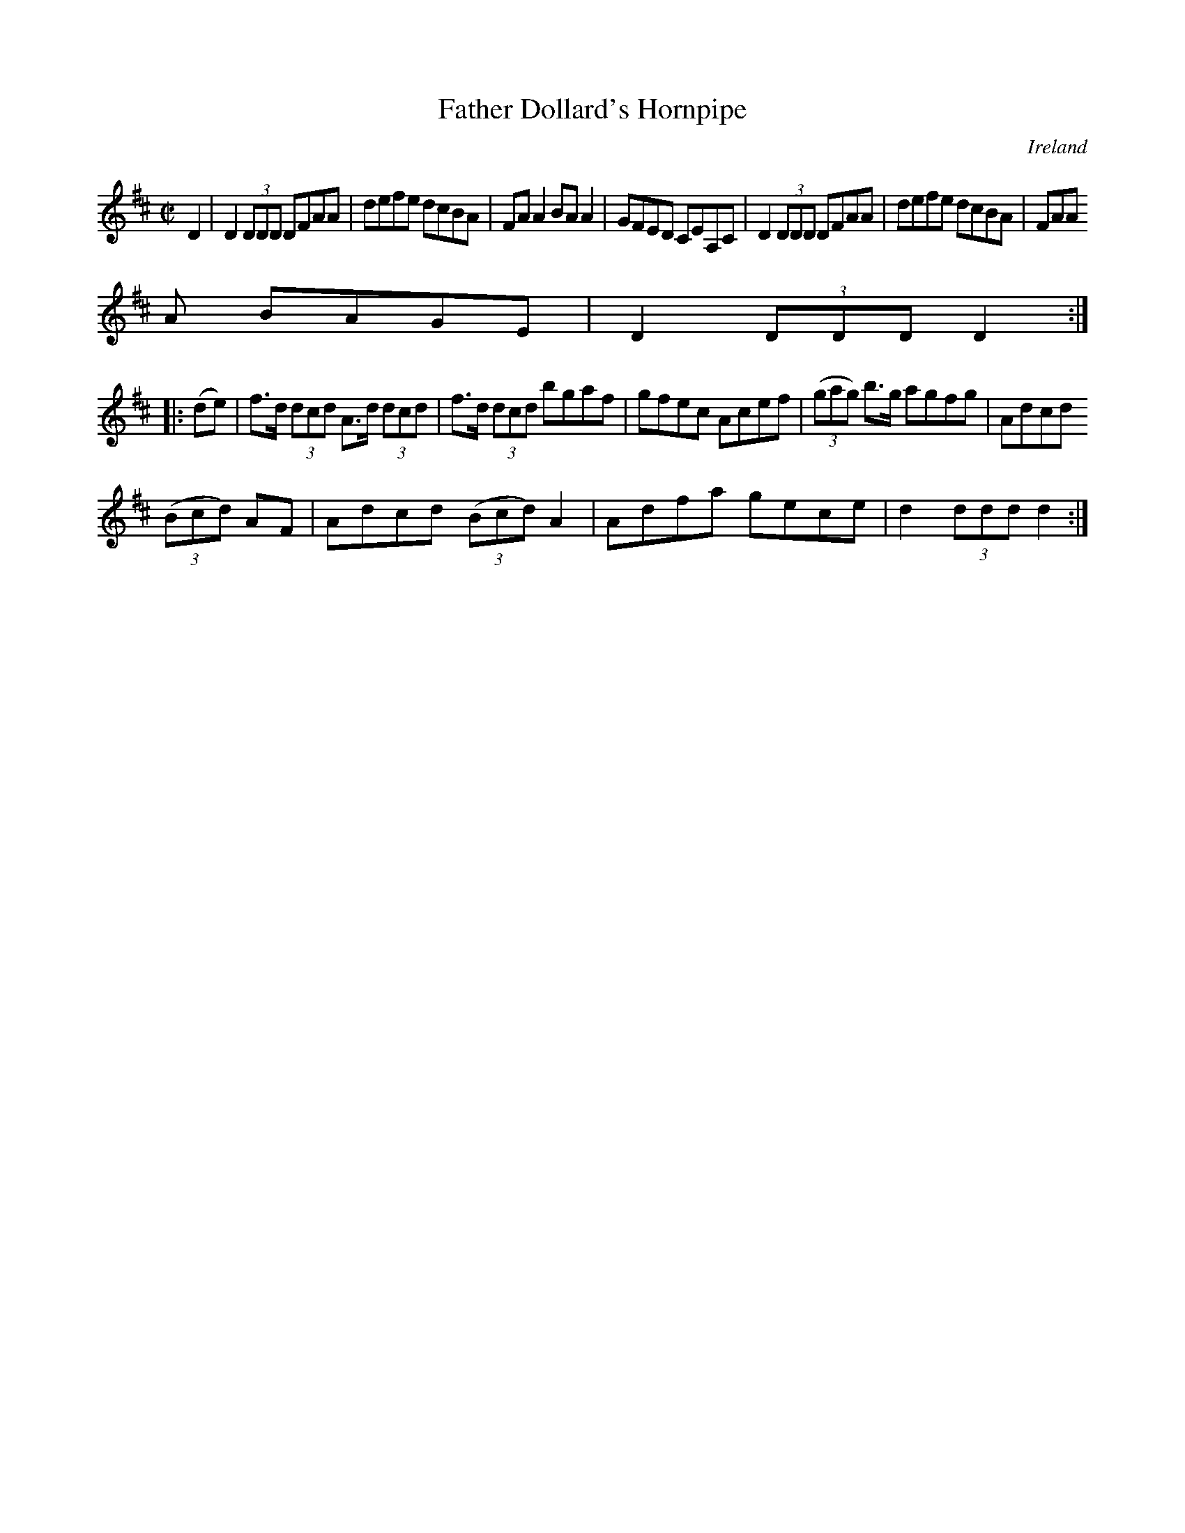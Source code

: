X:880
T:Father Dollard's Hornpipe
N:anon.
O:Ireland
B:Francis O'Neill: "The Dance Music of Ireland" (1907) no. 881
R:Hornpipe
Z:Transcribed by Frank Nordberg - http://www.musicaviva.com
N:Music Aviva - The Internet center for free sheet music downloads
M:C|
L:1/8
K:D
D2|D2(3DDD DFAA|defe dcBA|FAA2 BAA2|GFED CEA,C|D2(3DDD DFAA|defe dcBA|FAA
A BAGE|D2(3DDD D2:|
|:(de)|f>d (3dcd A>d (3dcd|f>d (3dcd bgaf|gfec Acef|(3(gag) b>g agfg|Adcd
 (3(Bcd) AF|Adcd (3(Bcd) A2|Adfa gece|d2(3ddd d2:|
